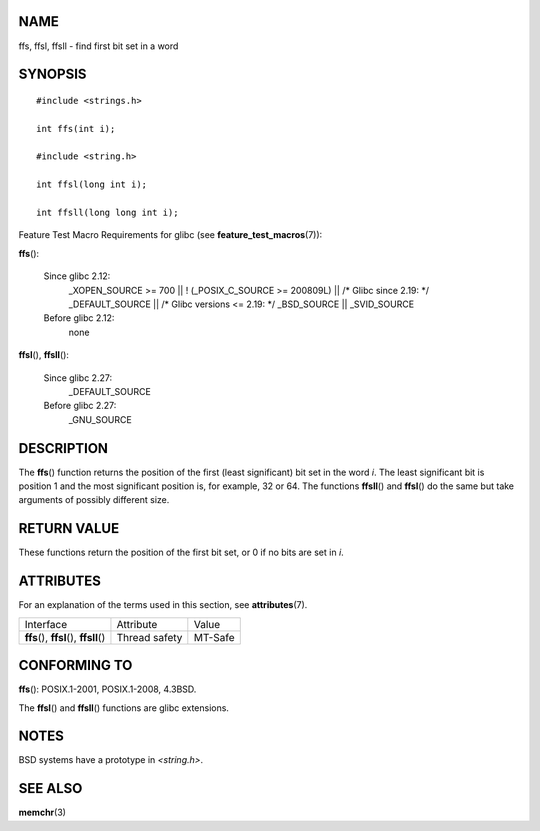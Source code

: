 NAME
====

ffs, ffsl, ffsll - find first bit set in a word

SYNOPSIS
========

::

   #include <strings.h>

   int ffs(int i);

   #include <string.h>

   int ffsl(long int i);

   int ffsll(long long int i);

Feature Test Macro Requirements for glibc (see
**feature_test_macros**\ (7)):

**ffs**\ ():

   Since glibc 2.12:
      \_XOPEN_SOURCE >= 700 \|\| ! (_POSIX_C_SOURCE >= 200809L) \|\| /\*
      Glibc since 2.19: \*/ \_DEFAULT_SOURCE \|\| /\* Glibc versions <=
      2.19: \*/ \_BSD_SOURCE \|\| \_SVID_SOURCE

   Before glibc 2.12:
      none

**ffsl**\ (), **ffsll**\ ():

   Since glibc 2.27:
      \_DEFAULT_SOURCE

   Before glibc 2.27:
      \_GNU_SOURCE

DESCRIPTION
===========

The **ffs**\ () function returns the position of the first (least
significant) bit set in the word *i*. The least significant bit is
position 1 and the most significant position is, for example, 32 or 64.
The functions **ffsll**\ () and **ffsl**\ () do the same but take
arguments of possibly different size.

RETURN VALUE
============

These functions return the position of the first bit set, or 0 if no
bits are set in *i*.

ATTRIBUTES
==========

For an explanation of the terms used in this section, see
**attributes**\ (7).

======================================== ============= =======
Interface                                Attribute     Value
**ffs**\ (), **ffsl**\ (), **ffsll**\ () Thread safety MT-Safe
======================================== ============= =======

CONFORMING TO
=============

**ffs**\ (): POSIX.1-2001, POSIX.1-2008, 4.3BSD.

The **ffsl**\ () and **ffsll**\ () functions are glibc extensions.

NOTES
=====

BSD systems have a prototype in *<string.h>*.

SEE ALSO
========

**memchr**\ (3)
